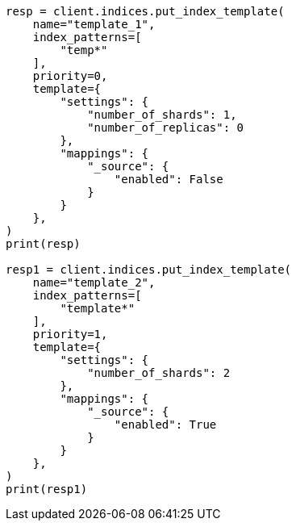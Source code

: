 // This file is autogenerated, DO NOT EDIT
// indices/put-index-template.asciidoc:227

[source, python]
----
resp = client.indices.put_index_template(
    name="template_1",
    index_patterns=[
        "temp*"
    ],
    priority=0,
    template={
        "settings": {
            "number_of_shards": 1,
            "number_of_replicas": 0
        },
        "mappings": {
            "_source": {
                "enabled": False
            }
        }
    },
)
print(resp)

resp1 = client.indices.put_index_template(
    name="template_2",
    index_patterns=[
        "template*"
    ],
    priority=1,
    template={
        "settings": {
            "number_of_shards": 2
        },
        "mappings": {
            "_source": {
                "enabled": True
            }
        }
    },
)
print(resp1)
----

